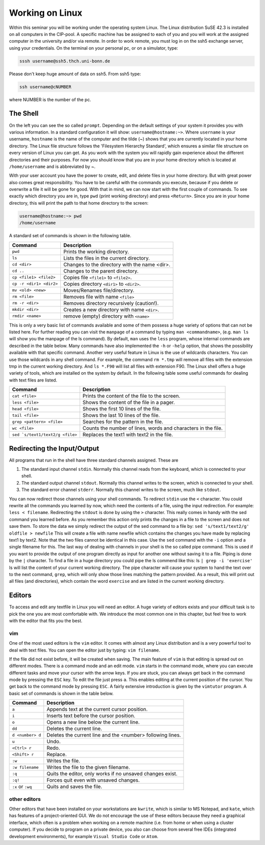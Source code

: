 Working on Linux
================

Within this seminar you will be working under the operating system Linux. The Linux distribution 
SuSE 42.3 is installed on all computers in the CIP-pool. A specific machine has be
assigned to each of you and you will work at the assigned computer in the university and/or 
via remote. In order to work remote, you must log in on the ssh5 exchange server, using your credentials.
On the terminal on your personal pc, or on a
simulator, type:

.. code-block:: bash

   sssh username@ssh5.thch.uni-bonn.de

Please don't keep huge amount of data on ssh5.
From ssh5 type:

.. code-block:: bash

   ssh username@cNUMBER 

where NUMBER is the number of the pc.

The Shell
---------
On the left you can see the so called ``prompt``. Depending on the default settings of your
system it provides you with various information. In a standard configuration it will show:
``username@hostname:~>``. Where ``username`` is your username, ``hostname`` is the name of the
computer and the tilde (~) shows that you are currently located in your home directory. The
Linux file structure follows the 'Filesystem Hierarchy Standard', which ensures a similar file
structure on every version of Linux you can get. As you work with the system you will rapidly
gain experience about the different directories and their purposes. For now you should know
that you are in your home directory which is located at ``/home/username`` and is abbreviated
by ~.

With your user account you have the power to create, edit, and delete files in your home
directory. But with great power also comes great responsibility. You have to be careful with
the commands you execute, because if you delete or overwrite a file it will be gone for good.
With that in mind, we can now start with the first couple of commands. To see exactly which
directory you are in, type ``pwd`` (print working directory) and press ``<Return>``. Since you are in
your home directory, this will print the path to that home directory to the screen:

.. code-block:: bash

   username@hostname:~> pwd
   /home/username

A standard set of commands is shown in the following table.

+-------------------------+----------------------------------------------+
|  Command                | Description                                  |
+=========================+==============================================+
| ``pwd``                 | Prints the working directory.                |
+-------------------------+----------------------------------------------+
| ``ls``                  | Lists the files in the current directory.    |
+-------------------------+----------------------------------------------+
| ``cd <dir>``            | Changes to the directory with the name <dir>.|
+-------------------------+----------------------------------------------+
| ``cd ..``               | Changes to the parent directory.             |
+-------------------------+----------------------------------------------+
| ``cp <file1> <file2>``  | Copies file ``<file1>`` to ``<file2>``.      |
+-------------------------+----------------------------------------------+
| ``cp -r <dir1> <dir2>`` | Copies directory ``<dir1>`` to ``<dir2>``.   |
+-------------------------+----------------------------------------------+
| ``mv <old> <new>``      | Moves/Renames file/directory.                |
+-------------------------+----------------------------------------------+
| ``rm <file>``           | Removes file with name ``<file>``            |
+-------------------------+----------------------------------------------+
| ``rm -r <dir>``         | Removes directory recursively (caution!).    |
+-------------------------+----------------------------------------------+
| ``mkdir <dir>``         | Creates a new directory with name ``<dir>``. |
+-------------------------+----------------------------------------------+
| ``rmdir <name>``        | remove (empty) directory with ``<name>``     |
+-------------------------+----------------------------------------------+


This is only a very basic list of commands available and some of them possess a huge variety of 
options that can not be listed here.
For further reading you can visit the ``manpage`` of a command by typing ``man <commandname>``,
(e.g. ``man ls`` will show you the manpage of the ls command). By default, ``man`` uses the
``less`` program, whose internal commands are described in the table below. Many commands have also
implemented the ``-h`` or ``-help`` option, that shows the possibility available with that specific
command. Another very useful feature in Linux is the use of wildcards characters. You can use
those wildcards in any shell command. For example, the command ``rm *.tmp`` will remove all
files with the extension tmp in the current working directory. And ``ls *.F90`` will list all files
with extension F90.
The Linux shell offers a huge variety of tools, which are installed on the system by default.
In the following table some useful commands for dealing with text files are listed.

+----------------------------------+----------------------------------------------+
|  Command                         | Description                                  |
+==================================+==============================================+
| ``cat <file>``                   | Prints the content of the file to the screen.|
+----------------------------------+----------------------------------------------+
| ``less <file>``                  | Shows the content of the file in a pager.    |
+----------------------------------+----------------------------------------------+
| ``head <file>``                  | Shows the first 10 lines of the file.        |
+----------------------------------+----------------------------------------------+
| ``tail <file>``                  | Shows the last 10 lines of the file.         |
+----------------------------------+----------------------------------------------+
| ``grep <pattern> <file>``        | Searches for the pattern in the file.        |
+----------------------------------+----------------------------------------------+
| ``wc <file>``                    | Counts the number of lines, words and        |
|                                  | characters in the file.                      |
+----------------------------------+----------------------------------------------+
| ``sed `s/text1/text2/g <file>``  | Replaces the text1 with text2 in the file.   |
+----------------------------------+----------------------------------------------+

Redirecting the Input/Output
----------------------------
All programs that run in the shell have three standard channels assigned. These are

1. The standard input channel ``stdin``. Normally this channel reads from the keyboard, which is connected to your shell.
2. The standard output channel ``stdout``. Normally this channel writes to the screen, which is connected to your shell.
3. The standard error channel ``stderr``. Normally this channel writes to the screen, much like ``stdout``.

You can now redirect those channels using your shell commands. To redirect ``stdin`` use the ``<``
character. You could rewrite all the commands you learned by now, which need the contents
of a file, using the input redirection. For example: ``less < filename``.
Redirecting the ``stdout`` is done by using the ``>`` character. This really comes in handy with the
sed command you learned before. As you remember this action only prints the changes in a
file to the screen and does not save them. To store the data we simply redirect the output of
the sed command to a file by: ``sed 's/text1/text2/g' oldfile > newfile`` This will create
a file with name newfile which contains the changes you have made by replacing text1 by
text2. Note that the two files cannot be identical in this case. Use the ``sed`` command with the
``-i`` option and a single filename for this.
The last way of dealing with channels in your shell is the so called pipe command. This is used
if you want to provide the output of one program directly as input for another one without
saving it to a file. Piping is done by the ``|`` character. To find a file in a huge directory you
could pipe the ls commend like this: ls ``| grep -i 'exercise'``
ls will list the content of your current working directory. The pipe character will cause your
system to hand the text over to the next command, ``grep``, which will only show those lines
matching the pattern provided. As a result, this will print out all files (and directories), which
contain the word ``exercise`` and are listed in the current working directory.

Editors
-------
To access and edit any textfile in Linux you will need an editor. A huge variety of editors exists and your 
difficult task is to pick the one you are most comfortable with. We introduce the most common one in this 
chapter, but feel free to work with the editor that fits you the best.

vim 
~~~~
One of the most used editors is the ``vim`` editor. It comes with almost any Linux distribution and is 
a very powerful tool to deal with text files. You can open the editor just by typing: ``vim filename``.

If the file did not exist before, it will be created when saving. The main feature of ``vim`` is that 
editing is spread out on different modes. There is a command mode and an edit mode. ``vim`` starts in 
the command mode, where you can execute different tasks and move your cursor with the arrow keys. If you are 
stuck, you can always get back in the command mode by pressing the ``ESC`` key. To edit the file just press 
``a``. This enables editing at the current position of the cursor. You get back to the command mode by pressing 
``ESC``. A fairly extensive introduction is given by the ``vimtutor`` program. A basic set of commands is 
shown in the table below.

+------------------------------+--------------------------------------------------+
| Command                      | Description                                      |
+==============================+==================================================+
| ``a``                        | Appends text at the current cursor position.     |
+------------------------------+--------------------------------------------------+
| ``i``                        | Inserts text before the cursor position.         |
+------------------------------+--------------------------------------------------+
| ``o``                        | Opens a new line below the current line.         |
+------------------------------+--------------------------------------------------+
| ``dd``                       | Deletes the current line.                        |
+------------------------------+--------------------------------------------------+
| ``d <number> d``             | Deletes the current line and the <number>        |
|                              | following lines.                                 |
+------------------------------+--------------------------------------------------+
| ``u``                        | Undo.                                            |
+------------------------------+--------------------------------------------------+
| ``<Ctrl> r``                 | Redo.                                            |
+------------------------------+--------------------------------------------------+
| ``<Shift> r``                | Replace.                                         |
+------------------------------+--------------------------------------------------+
| ``:w``                       | Writes the file.                                 |
+------------------------------+--------------------------------------------------+
| ``:w filename``              | Writes the file to the given filename.           |
+------------------------------+--------------------------------------------------+
| ``:q``                       | Quits the editor, only works if no unsaved       |
|                              | changes exist.                                   |
+------------------------------+--------------------------------------------------+
| ``:q!``                      | Forces quit even with unsaved changes.           |
+------------------------------+--------------------------------------------------+
| ``:x`` or ``:wq``            | Quits and saves the file.                        |
+------------------------------+--------------------------------------------------+

other editors
~~~~~~~~~~~~~
Other editors that have been installed on your workstations are ``kwrite``, which is similar to MS Notepad, 
and ``kate``, which has features of a project-oriented GUI. We do not encourage the use of these editors 
because they need a graphical interface, which often is a problem when working on a remote machine (i.e. from 
home or when using a cluster computer). If you decide to program on a private device, you also can choose from 
several free IDEs (integrated development environments), for example ``Visual Studio Code`` or ``Atom``.


